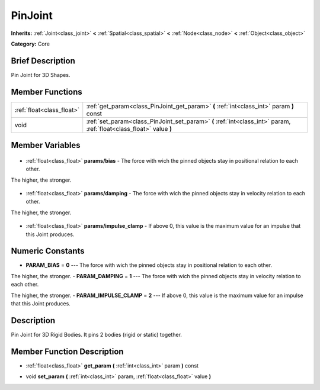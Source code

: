 .. Generated automatically by doc/tools/makerst.py in Godot's source tree.
.. DO NOT EDIT THIS FILE, but the PinJoint.xml source instead.
.. The source is found in doc/classes or modules/<name>/doc_classes.

.. _class_PinJoint:

PinJoint
========

**Inherits:** :ref:`Joint<class_joint>` **<** :ref:`Spatial<class_spatial>` **<** :ref:`Node<class_node>` **<** :ref:`Object<class_object>`

**Category:** Core

Brief Description
-----------------

Pin Joint for 3D Shapes.

Member Functions
----------------

+----------------------------+---------------------------------------------------------------------------------------------------------------------+
| :ref:`float<class_float>`  | :ref:`get_param<class_PinJoint_get_param>` **(** :ref:`int<class_int>` param **)** const                            |
+----------------------------+---------------------------------------------------------------------------------------------------------------------+
| void                       | :ref:`set_param<class_PinJoint_set_param>` **(** :ref:`int<class_int>` param, :ref:`float<class_float>` value **)** |
+----------------------------+---------------------------------------------------------------------------------------------------------------------+

Member Variables
----------------

  .. _class_PinJoint_params/bias:

- :ref:`float<class_float>` **params/bias** - The force with wich the pinned objects stay in positional relation to each other.

The higher, the stronger.

  .. _class_PinJoint_params/damping:

- :ref:`float<class_float>` **params/damping** - The force with wich the pinned objects stay in velocity relation to each other.

The higher, the stronger.

  .. _class_PinJoint_params/impulse_clamp:

- :ref:`float<class_float>` **params/impulse_clamp** - If above 0, this value is the maximum value for an impulse that this Joint produces.


Numeric Constants
-----------------

- **PARAM_BIAS** = **0** --- The force with wich the pinned objects stay in positional relation to each other.

The higher, the stronger.
- **PARAM_DAMPING** = **1** --- The force with wich the pinned objects stay in velocity relation to each other.

The higher, the stronger.
- **PARAM_IMPULSE_CLAMP** = **2** --- If above 0, this value is the maximum value for an impulse that this Joint produces.

Description
-----------

Pin Joint for 3D Rigid Bodies. It pins 2 bodies (rigid or static) together.

Member Function Description
---------------------------

.. _class_PinJoint_get_param:

- :ref:`float<class_float>` **get_param** **(** :ref:`int<class_int>` param **)** const

.. _class_PinJoint_set_param:

- void **set_param** **(** :ref:`int<class_int>` param, :ref:`float<class_float>` value **)**



